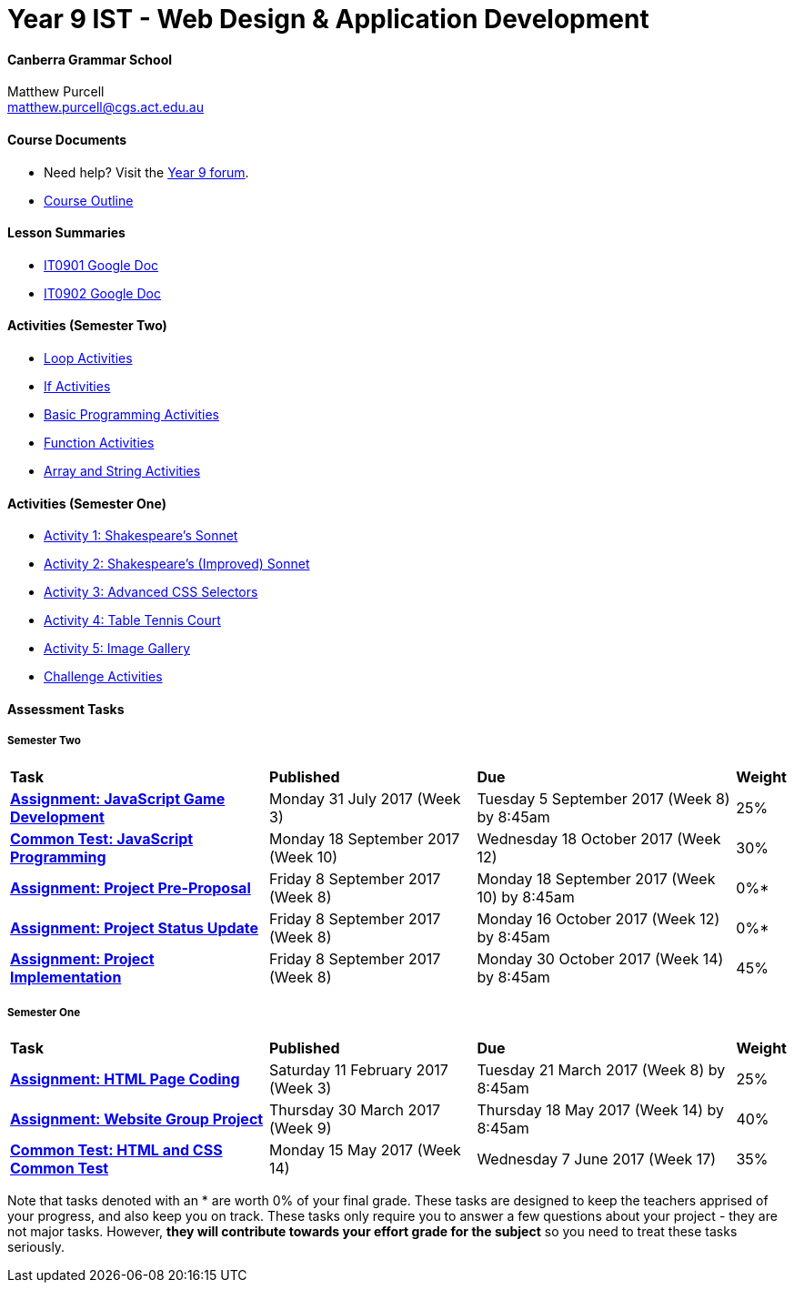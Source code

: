 :page-layout: standard_fork
:page-title: Year 9 IST - Web Design & Application Development
:icons: font

= Year 9 IST - Web Design & Application Development

==== Canberra Grammar School

Matthew Purcell +
matthew.purcell@cgs.act.edu.au

==== Course Documents

- Need help? Visit the https://forum.cgscomputing.com[Year 9 forum^].

- <<course_overview/course_overview.adoc#,Course Outline>>

==== Lesson Summaries

- http://it0901.work[IT0901 Google Doc^]
- http://it0902.work[IT0902 Google Doc^]

==== Activities (Semester Two) ====

* <<s2activities/loop_activities/index.adoc#, Loop Activities>>
* <<s2activities/if_activities/index.adoc#, If Activities>>
* <<s2activities/basic_programming_activities/index.adoc#, Basic Programming Activities>>
* <<s2activities/function_activities/index.adoc#, Function Activities>>
* <<s2activities/array_string_activities/index.adoc#, Array and String Activities>>

==== Activities (Semester One) ====

* <<s1activities/activity1/index.adoc#, Activity 1: Shakespeare's Sonnet>>
* <<s1activities/activity2/index.adoc#, Activity 2: Shakespeare's (Improved) Sonnet>>
* <<s1activities/activity3/index.adoc#, Activity 3: Advanced CSS Selectors>>
* <<s1activities/activity4/index.adoc#, Activity 4: Table Tennis Court>>
* <<s1activities/activity5/index.adoc#, Activity 5: Image Gallery>>
* <<s1activities/challenge/index.adoc#, Challenge Activities>>

==== Assessment Tasks

===== Semester Two

[cols="5,4,5,1"]
|===

^|*Task*
^|*Published*
^|*Due*
^|*Weight*

{set:cellbgcolor:white}

.^|*<<s2assign1/index.adoc#, Assignment: JavaScript Game Development>>*
.^|Monday 31 July 2017 (Week 3)
.^|Tuesday 5 September 2017 (Week 8) by 8:45am
^.^|25%

.^|*<<s2commontest/index.adoc#, Common Test: JavaScript Programming>>*
.^|Monday 18 September 2017 (Week 10)
.^|Wednesday 18 October 2017 (Week 12)
^.^|30%

.^|*<<s2assign2/index.adoc#, Assignment: Project Pre-Proposal>>*
.^|Friday 8 September 2017 (Week 8)
.^|Monday 18 September 2017 (Week 10) by 8:45am
^.^|0%*

.^|*<<s2assign2/index.adoc#, Assignment: Project Status Update>>*
.^|Friday 8 September 2017 (Week 8)
.^|Monday 16 October 2017 (Week 12) by 8:45am
^.^|0%*

.^|*<<s2assign2/index.adoc#, Assignment: Project Implementation>>*
.^|Friday 8 September 2017 (Week 8)
.^|Monday 30 October 2017 (Week 14) by 8:45am
^.^|45%

|===

===== Semester One

[cols="5,4,5,1"]
|===

^|*Task*
^|*Published*
^|*Due*
^|*Weight*

{set:cellbgcolor:white}
.^|*<<s1assign1/index.adoc#, Assignment: HTML Page Coding>>*
.^|Saturday 11 February 2017 (Week 3)
.^|Tuesday 21 March 2017 (Week 8) by 8:45am
^.^|25%

.^|*<<s1assign2/index.adoc#, Assignment: Website Group Project>>*
.^|Thursday 30 March 2017 (Week 9)
.^|Thursday 18 May 2017 (Week 14) by 8:45am
^.^|40%

.^|*<<s1commontest/index.adoc#, Common Test: HTML and CSS Common Test>>*
.^|Monday 15 May 2017 (Week 14)
.^|Wednesday 7 June 2017 (Week 17)
^.^|35%

|===

[footnote]##Note that tasks denoted with an * are worth 0% of your final grade. These tasks are designed to keep the teachers apprised of your progress, and also keep you on track. These tasks only require you to answer a few questions about your project - they are not major tasks. However, **they will contribute towards your effort grade for the subject** so you need to treat these tasks seriously.##
